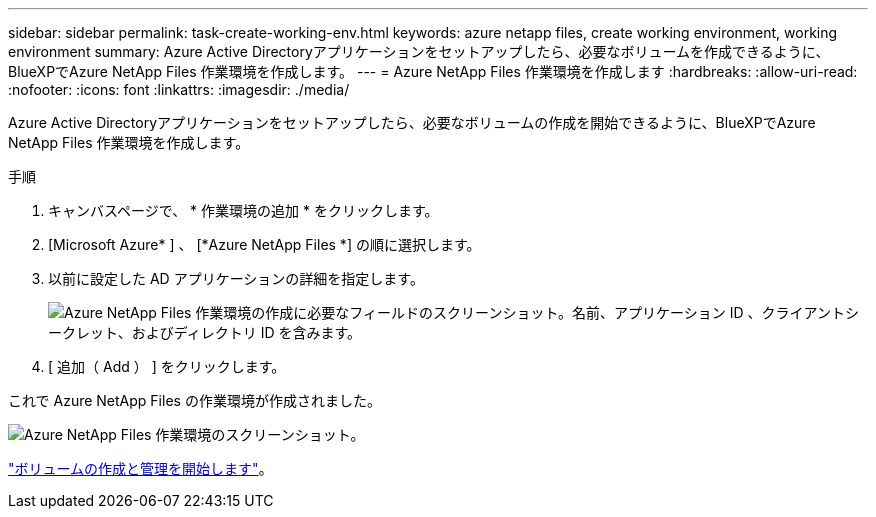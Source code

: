 ---
sidebar: sidebar 
permalink: task-create-working-env.html 
keywords: azure netapp files, create working environment, working environment 
summary: Azure Active Directoryアプリケーションをセットアップしたら、必要なボリュームを作成できるように、BlueXPでAzure NetApp Files 作業環境を作成します。 
---
= Azure NetApp Files 作業環境を作成します
:hardbreaks:
:allow-uri-read: 
:nofooter: 
:icons: font
:linkattrs: 
:imagesdir: ./media/


[role="lead"]
Azure Active Directoryアプリケーションをセットアップしたら、必要なボリュームの作成を開始できるように、BlueXPでAzure NetApp Files 作業環境を作成します。

.手順
. キャンバスページで、 * 作業環境の追加 * をクリックします。
. [Microsoft Azure* ] 、 [*Azure NetApp Files *] の順に選択します。
. 以前に設定した AD アプリケーションの詳細を指定します。
+
image:screenshot_anf_details.gif["Azure NetApp Files 作業環境の作成に必要なフィールドのスクリーンショット。名前、アプリケーション ID 、クライアントシークレット、およびディレクトリ ID を含みます。"]

. [ 追加（ Add ） ] をクリックします。


これで Azure NetApp Files の作業環境が作成されました。

image:screenshot_anf_we.gif["Azure NetApp Files 作業環境のスクリーンショット。"]

link:task-create-volumes.html["ボリュームの作成と管理を開始します"]。
